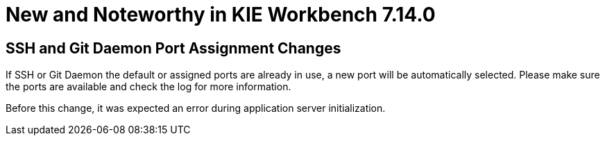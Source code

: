 [[_wb.releasenotesworkbench.7.14.0.final]]
= New and Noteworthy in KIE Workbench 7.14.0

== SSH and Git Daemon Port Assignment Changes

If SSH or Git Daemon the default or assigned ports are already in use, a new port will be automatically selected. Please make sure the ports are available and check the log for more information.

Before this change, it was expected an error during application server initialization.
